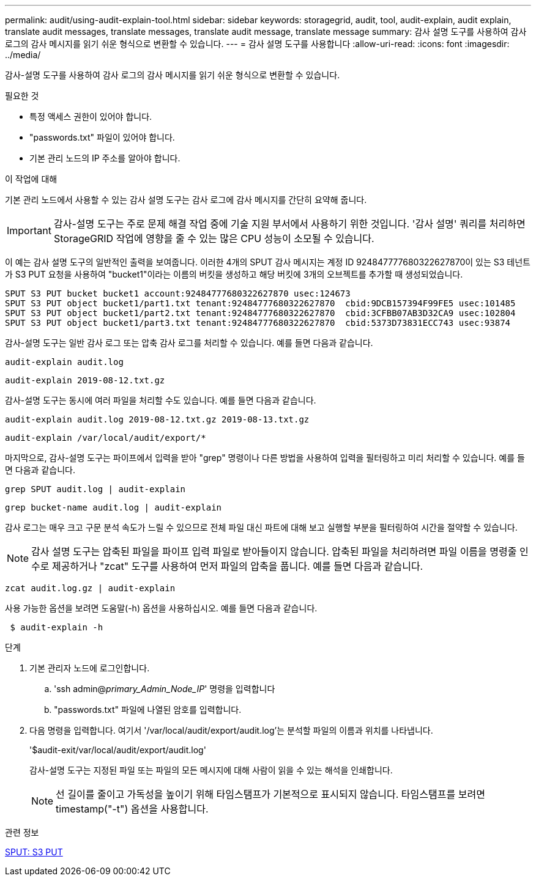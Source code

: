 ---
permalink: audit/using-audit-explain-tool.html 
sidebar: sidebar 
keywords: storagegrid, audit, tool, audit-explain, audit explain, translate audit messages, translate messages, translate audit message, translate message 
summary: 감사 설명 도구를 사용하여 감사 로그의 감사 메시지를 읽기 쉬운 형식으로 변환할 수 있습니다. 
---
= 감사 설명 도구를 사용합니다
:allow-uri-read: 
:icons: font
:imagesdir: ../media/


[role="lead"]
감사-설명 도구를 사용하여 감사 로그의 감사 메시지를 읽기 쉬운 형식으로 변환할 수 있습니다.

.필요한 것
* 특정 액세스 권한이 있어야 합니다.
* "passwords.txt" 파일이 있어야 합니다.
* 기본 관리 노드의 IP 주소를 알아야 합니다.


.이 작업에 대해
기본 관리 노드에서 사용할 수 있는 감사 설명 도구는 감사 로그에 감사 메시지를 간단히 요약해 줍니다.


IMPORTANT: 감사-설명 도구는 주로 문제 해결 작업 중에 기술 지원 부서에서 사용하기 위한 것입니다. '감사 설명' 쿼리를 처리하면 StorageGRID 작업에 영향을 줄 수 있는 많은 CPU 성능이 소모될 수 있습니다.

이 예는 감사 설명 도구의 일반적인 출력을 보여줍니다. 이러한 4개의 SPUT 감사 메시지는 계정 ID 924847777680322627870이 있는 S3 테넌트가 S3 PUT 요청을 사용하여 "bucket1"이라는 이름의 버킷을 생성하고 해당 버킷에 3개의 오브젝트를 추가할 때 생성되었습니다.

[listing]
----
SPUT S3 PUT bucket bucket1 account:92484777680322627870 usec:124673
SPUT S3 PUT object bucket1/part1.txt tenant:92484777680322627870  cbid:9DCB157394F99FE5 usec:101485
SPUT S3 PUT object bucket1/part2.txt tenant:92484777680322627870  cbid:3CFBB07AB3D32CA9 usec:102804
SPUT S3 PUT object bucket1/part3.txt tenant:92484777680322627870  cbid:5373D73831ECC743 usec:93874
----
감사-설명 도구는 일반 감사 로그 또는 압축 감사 로그를 처리할 수 있습니다. 예를 들면 다음과 같습니다.

[listing]
----
audit-explain audit.log
----
[listing]
----
audit-explain 2019-08-12.txt.gz
----
감사-설명 도구는 동시에 여러 파일을 처리할 수도 있습니다. 예를 들면 다음과 같습니다.

[listing]
----
audit-explain audit.log 2019-08-12.txt.gz 2019-08-13.txt.gz
----
[listing]
----
audit-explain /var/local/audit/export/*
----
마지막으로, 감사-설명 도구는 파이프에서 입력을 받아 "grep" 명령이나 다른 방법을 사용하여 입력을 필터링하고 미리 처리할 수 있습니다. 예를 들면 다음과 같습니다.

[listing]
----
grep SPUT audit.log | audit-explain
----
[listing]
----
grep bucket-name audit.log | audit-explain
----
감사 로그는 매우 크고 구문 분석 속도가 느릴 수 있으므로 전체 파일 대신 파트에 대해 보고 실행할 부분을 필터링하여 시간을 절약할 수 있습니다.


NOTE: 감사 설명 도구는 압축된 파일을 파이프 입력 파일로 받아들이지 않습니다. 압축된 파일을 처리하려면 파일 이름을 명령줄 인수로 제공하거나 "zcat" 도구를 사용하여 먼저 파일의 압축을 풉니다. 예를 들면 다음과 같습니다.

[listing]
----
zcat audit.log.gz | audit-explain
----
사용 가능한 옵션을 보려면 도움말(-h) 옵션을 사용하십시오. 예를 들면 다음과 같습니다.

[listing]
----
 $ audit-explain -h
----
.단계
. 기본 관리자 노드에 로그인합니다.
+
.. 'ssh admin@_primary_Admin_Node_IP_' 명령을 입력합니다
.. "passwords.txt" 파일에 나열된 암호를 입력합니다.


. 다음 명령을 입력합니다. 여기서 '/var/local/audit/export/audit.log'는 분석할 파일의 이름과 위치를 나타냅니다.
+
'$audit-exit/var/local/audit/export/audit.log'

+
감사-설명 도구는 지정된 파일 또는 파일의 모든 메시지에 대해 사람이 읽을 수 있는 해석을 인쇄합니다.

+

NOTE: 선 길이를 줄이고 가독성을 높이기 위해 타임스탬프가 기본적으로 표시되지 않습니다. 타임스탬프를 보려면 timestamp("-t") 옵션을 사용합니다.



.관련 정보
xref:sput-s3-put.adoc[SPUT: S3 PUT]
